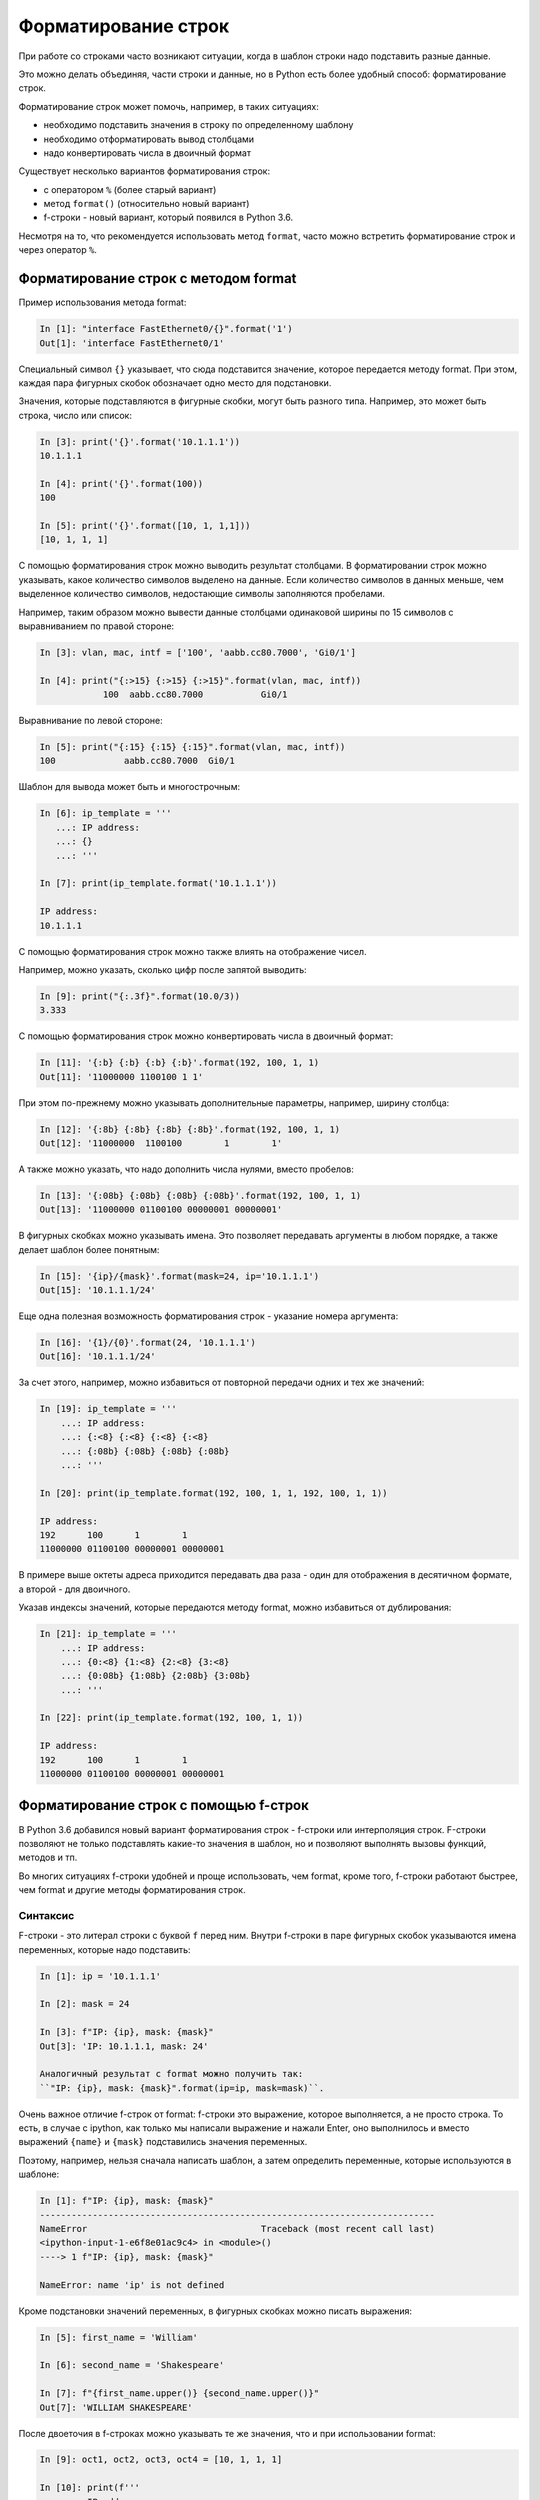 Форматирование строк
====================

При работе со строками часто возникают ситуации, когда в шаблон строки
надо подставить разные данные.

Это можно делать объединяя, части строки и данные, но в Python есть
более удобный способ: форматирование строк.

Форматирование строк может помочь, например, в таких ситуациях:

* необходимо подставить значения в строку по определенному шаблону
* необходимо отформатировать вывод столбцами
* надо конвертировать числа в двоичный формат

Существует несколько вариантов форматирования строк:

* с оператором ``%`` (более старый вариант)
* метод ``format()`` (относительно новый вариант)
* f-строки - новый вариант, который появился в Python 3.6. 

Несмотря на то, что рекомендуется использовать метод ``format``, часто
можно встретить форматирование строк и через оператор ``%``.

Форматирование строк с методом format
-------------------------------------

Пример использования метода format:

.. code:: python

    In [1]: "interface FastEthernet0/{}".format('1')
    Out[1]: 'interface FastEthernet0/1'

Специальный символ ``{}`` указывает, что сюда подставится значение,
которое передается методу format. При этом, каждая пара фигурных скобок
обозначает одно место для подстановки.

Значения, которые подставляются в фигурные скобки, могут быть разного
типа. Например, это может быть строка, число или список:

.. code:: python

    In [3]: print('{}'.format('10.1.1.1'))
    10.1.1.1

    In [4]: print('{}'.format(100))
    100

    In [5]: print('{}'.format([10, 1, 1,1]))
    [10, 1, 1, 1]

С помощью форматирования строк можно выводить результат столбцами. В
форматировании строк можно указывать, какое количество символов выделено
на данные. Если количество символов в данных меньше, чем выделенное
количество символов, недостающие символы заполняются пробелами.

Например, таким образом можно вывести данные столбцами одинаковой ширины
по 15 символов с выравниванием по правой стороне:

.. code:: python

    In [3]: vlan, mac, intf = ['100', 'aabb.cc80.7000', 'Gi0/1']

    In [4]: print("{:>15} {:>15} {:>15}".format(vlan, mac, intf))
                100  aabb.cc80.7000           Gi0/1

Выравнивание по левой стороне:

.. code:: python

    In [5]: print("{:15} {:15} {:15}".format(vlan, mac, intf))
    100             aabb.cc80.7000  Gi0/1

Шаблон для вывода может быть и многострочным:

.. code:: python

    In [6]: ip_template = '''
       ...: IP address:
       ...: {}
       ...: '''

    In [7]: print(ip_template.format('10.1.1.1'))

    IP address:
    10.1.1.1

С помощью форматирования строк можно также влиять на отображение чисел.

Например, можно указать, сколько цифр после запятой выводить:

.. code:: python

    In [9]: print("{:.3f}".format(10.0/3))
    3.333

С помощью форматирования строк можно конвертировать числа в двоичный
формат:

.. code:: python

    In [11]: '{:b} {:b} {:b} {:b}'.format(192, 100, 1, 1)
    Out[11]: '11000000 1100100 1 1'

При этом по-прежнему можно указывать дополнительные параметры, например,
ширину столбца:

.. code:: python

    In [12]: '{:8b} {:8b} {:8b} {:8b}'.format(192, 100, 1, 1)
    Out[12]: '11000000  1100100        1        1'

А также можно указать, что надо дополнить числа нулями, вместо пробелов:

.. code:: python

    In [13]: '{:08b} {:08b} {:08b} {:08b}'.format(192, 100, 1, 1)
    Out[13]: '11000000 01100100 00000001 00000001'

В фигурных скобках можно указывать имена. Это позволяет передавать
аргументы в любом порядке, а также делает шаблон более понятным:

.. code:: python

    In [15]: '{ip}/{mask}'.format(mask=24, ip='10.1.1.1')
    Out[15]: '10.1.1.1/24'

Еще одна полезная возможность форматирования строк - указание номера
аргумента:

.. code:: python

    In [16]: '{1}/{0}'.format(24, '10.1.1.1')
    Out[16]: '10.1.1.1/24'

За счет этого, например, можно избавиться от повторной передачи одних и
тех же значений:

.. code:: python

    In [19]: ip_template = '''
        ...: IP address:
        ...: {:<8} {:<8} {:<8} {:<8}
        ...: {:08b} {:08b} {:08b} {:08b}
        ...: '''

    In [20]: print(ip_template.format(192, 100, 1, 1, 192, 100, 1, 1))

    IP address:
    192      100      1        1
    11000000 01100100 00000001 00000001

В примере выше октеты адреса приходится передавать два раза - один для
отображения в десятичном формате, а второй - для двоичного.

Указав индексы значений, которые передаются методу format, можно
избавиться от дублирования:

.. code:: python

    In [21]: ip_template = '''
        ...: IP address:
        ...: {0:<8} {1:<8} {2:<8} {3:<8}
        ...: {0:08b} {1:08b} {2:08b} {3:08b}
        ...: '''

    In [22]: print(ip_template.format(192, 100, 1, 1))

    IP address:
    192      100      1        1
    11000000 01100100 00000001 00000001


Форматирование строк с помощью f-строк
--------------------------------------

В Python 3.6 добавился новый вариант форматирования строк - f-строки или
интерполяция строк. F-строки позволяют не только подставлять какие-то
значения в шаблон, но и позволяют выполнять вызовы функций, методов и
тп.

Во многих ситуациях f-строки удобней и проще использовать, чем format,
кроме того, f-строки работают быстрее, чем format и другие методы
форматирования строк.


Синтаксис
~~~~~~~~~

F-строки - это литерал строки с буквой ``f`` перед ним. Внутри f-строки
в паре фигурных скобок указываются имена переменных, которые надо
подставить:

.. code:: python

    In [1]: ip = '10.1.1.1'

    In [2]: mask = 24

    In [3]: f"IP: {ip}, mask: {mask}"
    Out[3]: 'IP: 10.1.1.1, mask: 24'

    Аналогичный результат с format можно получить так:
    ``"IP: {ip}, mask: {mask}".format(ip=ip, mask=mask)``.

Очень важное отличие f-строк от format: f-строки это выражение, которое
выполняется, а не просто строка. То есть, в случае с ipython, как только
мы написали выражение и нажали Enter, оно выполнилось и вместо выражений
``{name}`` и ``{mask}`` подставились значения переменных.

Поэтому, например, нельзя сначала написать шаблон, а затем определить
переменные, которые используются в шаблоне:

.. code:: python

    In [1]: f"IP: {ip}, mask: {mask}"
    ---------------------------------------------------------------------------
    NameError                                 Traceback (most recent call last)
    <ipython-input-1-e6f8e01ac9c4> in <module>()
    ----> 1 f"IP: {ip}, mask: {mask}"

    NameError: name 'ip' is not defined

Кроме подстановки значений переменных, в фигурных скобках можно писать
выражения:

.. code:: python

    In [5]: first_name = 'William'

    In [6]: second_name = 'Shakespeare'

    In [7]: f"{first_name.upper()} {second_name.upper()}"
    Out[7]: 'WILLIAM SHAKESPEARE'


После двоеточия в f-строках можно указывать те же значения, что и при
использовании format:

.. code:: python

    In [9]: oct1, oct2, oct3, oct4 = [10, 1, 1, 1]

    In [10]: print(f'''
        ...: IP address:
        ...: {oct1:<8} {oct2:<8} {oct3:<8} {oct4:<8}
        ...: {oct1:08b} {oct2:08b} {oct3:08b} {oct4:08b}''')

    IP address:
    10       1        1        1
    00001010 00000001 00000001 00000001

.. warning::

  Так как для полноценного объяснения f-строк, надо показывать
  примеры с циклами и работой с объектами, которые  еще не рассматривались,
  `это тема также есть в 8 разделе с дополнительными примерами и пояснениями <https://pyneng.readthedocs.io/ru/latest/book/08_python_basic_examples/f-string.html>`__

